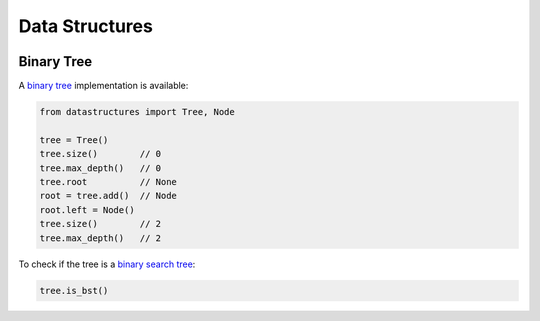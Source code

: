 Data Structures
===================


|ci|


Binary Tree
--------------

A `binary tree`_ implementation is available:

.. code:: python

    from datastructures import Tree, Node

    tree = Tree()
    tree.size()        // 0
    tree.max_depth()   // 0
    tree.root          // None
    root = tree.add()  // Node
    root.left = Node()
    tree.size()        // 2
    tree.max_depth()   // 2

To check if the tree is a `binary search tree`_:

.. code:: python

    tree.is_bst()


.. |ci| image:: https://travis-ci.org/quantmind/datastructures.svg?branch=master
  :target: https://travis-ci.org/quantmind/datastructures
.. _`binary tree`: https://en.wikipedia.org/wiki/Binary_tree
.. _`binary search tree`: https://en.wikipedia.org/wiki/Binary_search_tree
